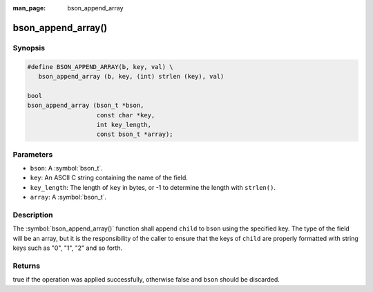 :man_page: bson_append_array

bson_append_array()
===================

Synopsis
--------

.. code-block:: c

  #define BSON_APPEND_ARRAY(b, key, val) \
     bson_append_array (b, key, (int) strlen (key), val)

  bool
  bson_append_array (bson_t *bson,
                     const char *key,
                     int key_length,
                     const bson_t *array);

Parameters
----------

* ``bson``: A :symbol:`bson_t`.
* ``key``: An ASCII C string containing the name of the field.
* ``key_length``: The length of ``key`` in bytes, or -1 to determine the length with ``strlen()``.
* ``array``: A :symbol:`bson_t`.

Description
-----------

The :symbol:`bson_append_array()` function shall append ``child`` to ``bson`` using the specified key. The type of the field will be an array, but it is the responsibility of the caller to ensure that the keys of ``child`` are properly formatted with string keys such as "0", "1", "2" and so forth.

Returns
-------

true if the operation was applied successfully, otherwise false and ``bson`` should be discarded.

